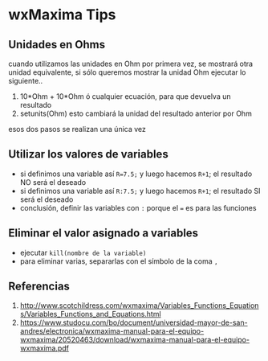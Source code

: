 * wxMaxima Tips
** Unidades en Ohms
cuando utilizamos las unidades en Ohm por primera vez, se mostrará otra unidad equivalente,
 si sólo queremos mostrar la unidad Ohm ejecutar lo siguiente..
1) 10*Ohm + 10*Ohm ó cualquier ecuación, para que devuelva un resultado
2) setunits(Ohm) esto cambiará la unidad del resultado anterior por Ohm
esos dos pasos se realizan una única vez
** Utilizar los valores de variables
- si definimos una variable así ~R=7.5;~ y luego hacemos ~R+1~; el resultado NO será el deseado
- si definimos una variable así ~R:7.5;~ y luego hacemos ~R+1~; el resultado SI será el deseado
- conclusión, definir las variables con ~:~ porque el ~=~ es para las funciones
** Eliminar el valor asignado a variables
- ejecutar ~kill(nombre de la variable)~
- para eliminar varias, separarlas con el símbolo de la coma ~,~
** Referencias
1. http://www.scotchildress.com/wxmaxima/Variables_Functions_Equations/Variables_Functions_and_Equations.html
2. https://www.studocu.com/bo/document/universidad-mayor-de-san-andres/electronica/wxmaxima-manual-para-el-equipo-wxmaxima/20520463/download/wxmaxima-manual-para-el-equipo-wxmaxima.pdf
